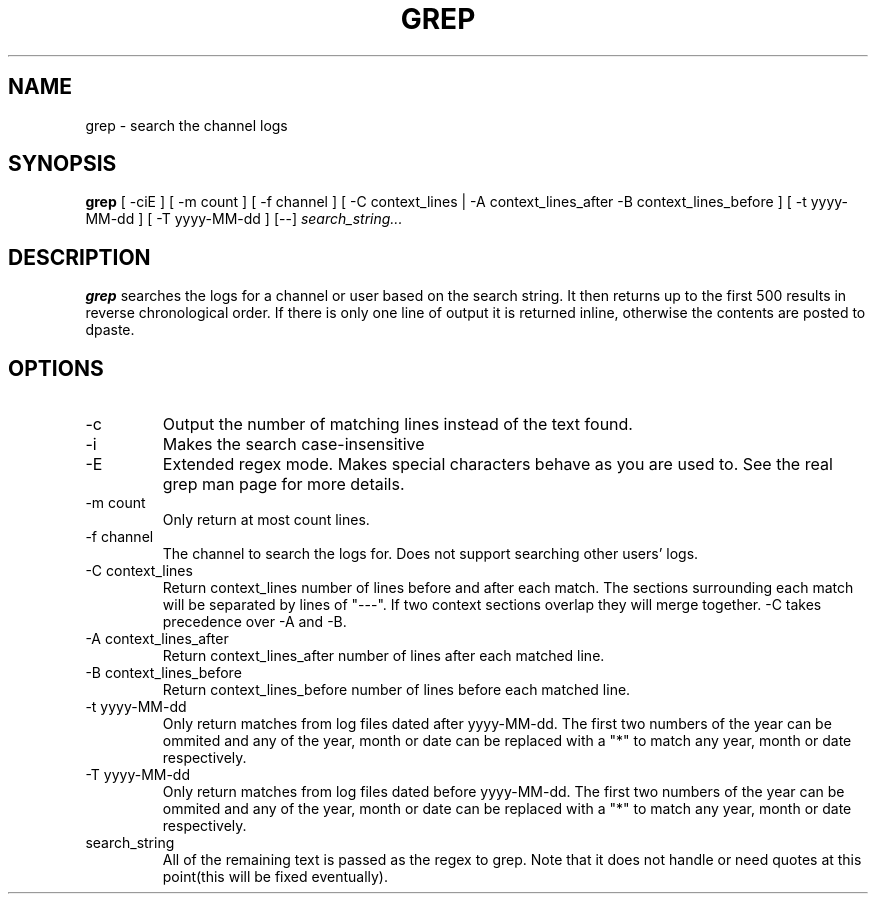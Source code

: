 .TH GREP 1
.SH NAME
grep \- search the channel logs
.SH SYNOPSIS
.B grep
[ -ciE ] [ -m count ] [ -f channel ]
[ -C context_lines | -A context_lines_after -B context_lines_before ]
[ -t yyyy-MM-dd ] [ -T yyyy-MM-dd ]
[--]
.IR search_string...
.SH DESCRIPTION
.B grep
searches the logs for a channel or user based on the search string. It then returns up to the first 500 results in reverse chronological order. If there is only one line of output it is returned inline, otherwise the contents are posted to dpaste.
.SH OPTIONS
.IP -c
Output the number of matching lines instead of the text found.
.IP -i
Makes the search case-insensitive
.IP -E
Extended regex mode. Makes special characters behave as you are used to. See the real grep man page for more details.
.IP "-m count"
Only return at most count lines.
.IP "-f channel"
The channel to search the logs for. Does not support searching other users' logs.
.IP "-C context_lines"
Return context_lines number of lines before and after each match. The sections surrounding each match will be separated by lines of "---". If two context sections overlap they will merge together. -C takes precedence over -A and -B.
.IP "-A context_lines_after"
Return context_lines_after number of lines after each matched line.
.IP "-B context_lines_before"
Return context_lines_before number of lines before each matched line.
.IP "-t yyyy-MM-dd"
Only return matches from log files dated after yyyy-MM-dd. The first two numbers of the year can be ommited and any of the year, month or date can be replaced with a "*" to match any year, month or date respectively.
.IP "-T yyyy-MM-dd"
Only return matches from log files dated before yyyy-MM-dd. The first two numbers of the year can be ommited and any of the year, month or date can be replaced with a "*" to match any year, month or date respectively.
.IP search_string
All of the remaining text is passed as the regex to grep. Note that it does not handle or need quotes at this point(this will be fixed eventually).
